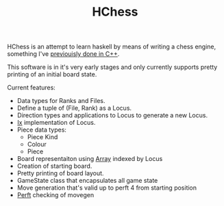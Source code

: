 #+TITLE: HChess

HChess is an attempt to learn haskell by means of writing a chess engine,
something I've [[https://github.com/hexagonal-sun/mace][previouisly done in C++]].

This software is in it's very early stages and only currently supports pretty
printing of an initial board state.

Current features:
 - Data types for Ranks and Files.
 - Define a tuple of (File, Rank) as a Locus.
 - Direction types and applications to Locus to generate a new Locus.
 - [[https://hackage.haskell.org/package/base-4.14.0.0/docs/Data-Ix.html][Ix]] implementation of Locus.
 - Piece data types:
   - Piece Kind
   - Colour
   - Piece
 - Board representaiton using [[https://hackage.haskell.org/package/base-4.14.0.0/docs/Data-Ix.html][Array]] indexed by Locus
 - Creation of starting board.
 - Pretty printing of board layout.
 - GameState class that encapsulates all game state
 - Move generation that's valid up to perft 4 from starting position
 - [[https://www.chessprogramming.org/Perft][Perft]] checking of movegen
